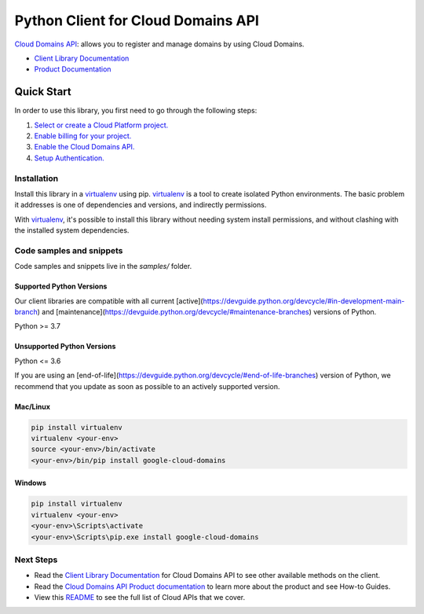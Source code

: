 Python Client for Cloud Domains API
===================================

|stable| |pypi| |versions|

`Cloud Domains API`_: allows you to register and manage domains by using Cloud Domains.

- `Client Library Documentation`_
- `Product Documentation`_

.. |stable| image:: https://img.shields.io/badge/support-stable-gold.svg
   :target: https://github.com/googleapis/google-cloud-python/blob/main/README.rst#stability-levels
.. |pypi| image:: https://img.shields.io/pypi/v/google-cloud-domains.svg
   :target: https://pypi.org/project/google-cloud-domains/
.. |versions| image:: https://img.shields.io/pypi/pyversions/google-cloud-domains.svg
   :target: https://pypi.org/project/google-cloud-domains/
.. _Cloud Domains API: https://cloud.google.com/domains
.. _Client Library Documentation: https://cloud.google.com/python/docs/reference/domains/latest
.. _Product Documentation:  https://cloud.google.com/domains

Quick Start
-----------

In order to use this library, you first need to go through the following steps:

1. `Select or create a Cloud Platform project.`_
2. `Enable billing for your project.`_
3. `Enable the Cloud Domains API.`_
4. `Setup Authentication.`_

.. _Select or create a Cloud Platform project.: https://console.cloud.google.com/project
.. _Enable billing for your project.: https://cloud.google.com/billing/docs/how-to/modify-project#enable_billing_for_a_project
.. _Enable the Cloud Domains API.:  https://cloud.google.com/domains
.. _Setup Authentication.: https://googleapis.dev/python/google-api-core/latest/auth.html

Installation
~~~~~~~~~~~~

Install this library in a `virtualenv`_ using pip. `virtualenv`_ is a tool to
create isolated Python environments. The basic problem it addresses is one of
dependencies and versions, and indirectly permissions.

With `virtualenv`_, it's possible to install this library without needing system
install permissions, and without clashing with the installed system
dependencies.

.. _`virtualenv`: https://virtualenv.pypa.io/en/latest/


Code samples and snippets
~~~~~~~~~~~~~~~~~~~~~~~~~

Code samples and snippets live in the `samples/` folder.


Supported Python Versions
^^^^^^^^^^^^^^^^^^^^^^^^^
Our client libraries are compatible with all current [active](https://devguide.python.org/devcycle/#in-development-main-branch) and [maintenance](https://devguide.python.org/devcycle/#maintenance-branches) versions of
Python.

Python >= 3.7

Unsupported Python Versions
^^^^^^^^^^^^^^^^^^^^^^^^^^^
Python <= 3.6

If you are using an [end-of-life](https://devguide.python.org/devcycle/#end-of-life-branches)
version of Python, we recommend that you update as soon as possible to an actively supported version.


Mac/Linux
^^^^^^^^^

.. code-block:: console

    pip install virtualenv
    virtualenv <your-env>
    source <your-env>/bin/activate
    <your-env>/bin/pip install google-cloud-domains


Windows
^^^^^^^

.. code-block:: console

    pip install virtualenv
    virtualenv <your-env>
    <your-env>\Scripts\activate
    <your-env>\Scripts\pip.exe install google-cloud-domains

Next Steps
~~~~~~~~~~

-  Read the `Client Library Documentation`_ for Cloud Domains API
   to see other available methods on the client.
-  Read the `Cloud Domains API Product documentation`_ to learn
   more about the product and see How-to Guides.
-  View this `README`_ to see the full list of Cloud
   APIs that we cover.

.. _Cloud Domains API Product documentation:  https://cloud.google.com/domains
.. _README: https://github.com/googleapis/google-cloud-python/blob/main/README.rst
